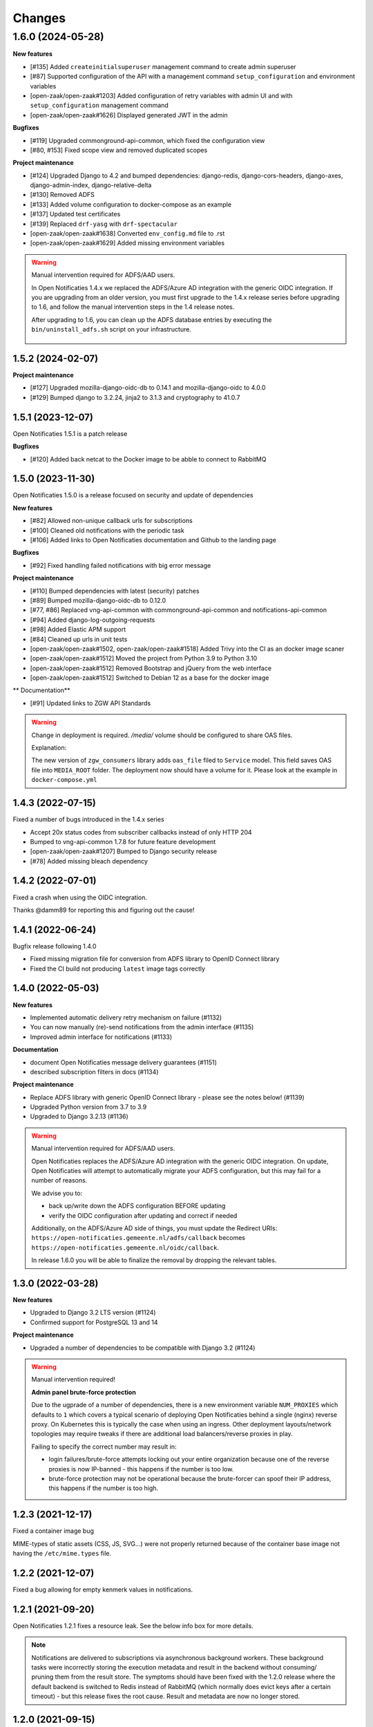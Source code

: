 =======
Changes
=======

1.6.0 (2024-05-28)
------------------

**New features**

* [#135] Added ``createinitialsuperuser`` management command to create admin superuser
* [#87] Supported configuration of the API with a management command ``setup_configuration`` and environment variables
* [open-zaak/open-zaak#1203] Added configuration of retry variables with admin UI and with
  ``setup_configuration`` management command
* [open-zaak/open-zaak#1626] Displayed generated JWT in the admin

**Bugfixes**

* [#119] Upgraded commonground-api-common, which fixed the configuration view
* [#80, #153] Fixed scope view and removed duplicated scopes

**Project maintenance**

* [#124] Upgraded Django to 4.2 and bumped dependencies: django-redis, django-cors-headers,
  django-axes, django-admin-index, django-relative-delta
* [#130] Removed ADFS
* [#133] Added volume configuration to docker-compose as an example
* [#137] Updated test certificates
* [#139] Replaced ``drf-yasg`` with ``drf-spectacular``
* [open-zaak/open-zaak#1638] Converted ``env_config.md`` file to .rst
* [open-zaak/open-zaak#1629] Added missing environment variables

.. warning::

   Manual intervention required for ADFS/AAD users.

   In Open Notificaties 1.4.x we replaced the ADFS/Azure AD integration with the generic OIDC
   integration. If you are upgrading from an older version, you must first upgrade to
   the 1.4.x release series before upgrading to 1.6, and follow the manual intervention
   steps in the 1.4 release notes.

   After upgrading to 1.6, you can clean up the ADFS database entries by executing the
   ``bin/uninstall_adfs.sh`` script on your infrastructure.

    .. tabs::

     .. group-tab:: single-server

       .. code-block:: bash

           $ docker exec opennotificaties-0 /app/bin/uninstall_adfs.sh

           BEGIN
           DROP TABLE
           DELETE 3
           COMMIT


     .. group-tab:: Kubernetes

       .. code-block:: bash

           $ kubectl get pods
           NAME                                READY   STATUS    RESTARTS   AGE
           cache-79455b996-jxk9r               1/1     Running   0          2d9h
           opennotificaties-7b696c8fd5-hchbq   1/1     Running   0          2d9h
           opennotificaties-7b696c8fd5-kz2pb   1/1     Running   0          2d9h

           $ kubectl exec opennotificaties-7b696c8fd5-hchbq -- /app/bin/uninstall_adfs.sh

           BEGIN
           DROP TABLE
           DELETE 3
           COMMIT


1.5.2 (2024-02-07)
==================

**Project maintenance**

* [#127] Upgraded mozilla-django-oidc-db to 0.14.1 and mozilla-django-oidc to 4.0.0
* [#129] Bumped django to 3.2.24, jinja2 to 3.1.3 and cryptography to 41.0.7


1.5.1 (2023-12-07)
==================

Open Notificaties 1.5.1 is a patch release

**Bugfixes**

* [#120] Added back netcat to the Docker image to be abble to connect to RabbitMQ


1.5.0 (2023-11-30)
==================

Open Notificaties 1.5.0 is a release focused on security and update of dependencies

**New features**

* [#82] Allowed non-unique callback urls for subscriptions
* [#100] Cleaned old notifications with the periodic task
* [#106] Added links to Open Notificaties documentation and Github to the landing page

**Bugfixes**

* [#92] Fixed handling failed notifications with big error message

**Project maintenance**

* [#110] Bumped dependencies with latest (security) patches
* [#89] Bumped mozilla-django-oidc-db to 0.12.0
* [#77, #86] Replaced vng-api-common with commonground-api-common and notifications-api-common
* [#94] Added django-log-outgoing-requests
* [#98] Added Elastic APM support
* [#84] Cleaned up urls in unit tests
* [open-zaak/open-zaak#1502, open-zaak/open-zaak#1518] Added Trivy into the CI as an docker image scaner
* [open-zaak/open-zaak#1512] Moved the project from Python 3.9 to Python 3.10
* [open-zaak/open-zaak#1512] Removed Bootstrap and jQuery from the web interface
* [open-zaak/open-zaak#1512] Switched to Debian 12 as a base for the docker image

** Documentation**

* [#91] Updated links to ZGW API Standards

.. warning::

   Change in deployment is required. `/media/` volume should be configured to share OAS files.

   Explanation:

   The new version of ``zgw_consumers`` library adds ``oas_file`` filed to ``Service`` model.
   This field saves OAS file into ``MEDIA_ROOT`` folder.
   The deployment now should have a volume for it.
   Please look at the example in ``docker-compose.yml``


1.4.3 (2022-07-15)
==================

Fixed a number of bugs introduced in the 1.4.x series

* Accept 20x status codes from subscriber callbacks instead of only HTTP 204
* Bumped to vng-api-common 1.7.8 for future feature development
* [open-zaak/open-zaak#1207] Bumped to Django security release
* [#78] Added missing bleach dependency

1.4.2 (2022-07-01)
==================

Fixed a crash when using the OIDC integration.

Thanks @damm89 for reporting this and figuring out the cause!

1.4.1 (2022-06-24)
==================

Bugfix release following 1.4.0

* Fixed missing migration file for conversion from ADFS library to OpenID Connect library
* Fixed the CI build not producing ``latest`` image tags correctly

1.4.0 (2022-05-03)
==================

**New features**

* Implemented automatic delivery retry mechanism on failure (#1132)
* You can now manually (re)-send notifications from the admin interface (#1135)
* Improved admin interface for notifications (#1133)

**Documentation**

* document Open Notificaties message delivery guarantees (#1151)
* described subscription filters in docs (#1134)

**Project maintenance**

* Replace ADFS library with generic OpenID Connect library - please see the notes below! (#1139)
* Upgraded Python version from 3.7 to 3.9
* Upgraded to Django 3.2.13 (#1136)

.. warning::

   Manual intervention required for ADFS/AAD users.

   Open Notificaties replaces the ADFS/Azure AD integration with the generic OIDC integration.
   On update, Open Notificaties will attempt to automatically migrate your ADFS configuration,
   but this may fail for a number of reasons.

   We advise you to:

   * back up/write down the ADFS configuration BEFORE updating
   * verify the OIDC configuration after updating and correct if needed

   Additionally, on the ADFS/Azure AD side of things, you must update the Redirect URIs:
   ``https://open-notificaties.gemeente.nl/adfs/callback`` becomes
   ``https://open-notificaties.gemeente.nl/oidc/callback``.

   In release 1.6.0 you will be able to finalize the removal by dropping the relevant
   tables.

1.3.0 (2022-03-28)
==================

**New features**

* Upgraded to Django 3.2 LTS version (#1124)
* Confirmed support for PostgreSQL 13 and 14

**Project maintenance**

* Upgraded a number of dependencies to be compatible with Django 3.2 (#1124)

.. warning::

   Manual intervention required!

   **Admin panel brute-force protection**

   Due to the ugprade of a number of dependencies, there is a new environment variable
   ``NUM_PROXIES`` which defaults to ``1`` which covers a typical scenario of deploying
   Open Notificaties behind a single (nginx) reverse proxy. On Kubernetes this is
   typically the case when using an ingress. Other deployment layouts/network topologies
   may require tweaks if there are additional load balancers/reverse proxies in play.

   Failing to specify the correct number may result in:

   * login failures/brute-force attempts locking out your entire organization because one
     of the reverse proxies is now IP-banned - this happens if the number is too low.
   * brute-force protection may not be operational because the brute-forcer can spoof
     their IP address, this happens if the number is too high.

1.2.3 (2021-12-17)
==================

Fixed a container image bug

MIME-types of static assets (CSS, JS, SVG...) were not properly returned because of
the container base image not having the ``/etc/mime.types`` file.

1.2.2 (2021-12-07)
==================

Fixed a bug allowing for empty kenmerk values in notifications.

1.2.1 (2021-09-20)
==================

Open Notificaties 1.2.1 fixes a resource leak. See the below info box for more details.

.. note::

  Notifications are delivered to subscriptions via asynchronous background workers.
  These background tasks were incorrectly storing the execution metadata and result in
  the backend without consuming/ pruning them from  the result store. The symptoms
  should have been fixed with the 1.2.0 release where the default backend is switched
  to Redis instead of RabbitMQ (which normally does evict keys after a certain timeout)
  - but this release fixes the root cause. Result and metadata are now no longer stored.

1.2.0 (2021-09-15)
==================

**Fixes**

* Fixed the webserver and background worker processes not having PID 1
* Containers now run as un-privileged user rather than the root user (open-zaak/open-zaak#869)
* Added Celery Flower to the container images for background worker task monitoring

**New features**

* Added support for generic OpenID Connect admin authentication (open-zaak/open-zaak#1034)

1.1.5 (2021-04-15)
==================

Bugfix release

* Bumped ADFS libraries to support current state of Azure AD
* Fixed issue with self-signed certificates loading

1.1.4 (2021-03-25)
==================

Quality of life release

* Updated to pip-tools 6 internally for dependency management
* Bumped Django and Jinja2 dependencies to get their respective bug- and security fixes
* Added support for self-signed (root) certificates, see the documentation on readthedocs
  for more information.
* Clarified version numbers display in footer

1.1.3 (2021-03-17)
==================

Bugfix release fixing some deployment issues

* Fixed broken ``STATIC_URL`` and ``MEDIA_URL`` settings derived from ``SUBPATH``. This
  should fix CSS/Javascript assets not loading in
* Removed single-server documentation duplication (which was outdated too)
* Removed ``raven test`` command from documentation, it was removed.
* Made CORS set-up opt-in

1.1.2 (2020-12-17)
==================

Quality of life release, no functional changes.

* Updated deployment tooling to version 0.10.0. This adds support for CentOS/RHEL 7 and 8.
* Migrated CI from Travis CI to Github Actions
* Made PostgreSQL 10, 11 and 12 support explicit through build matrix

1.1.1 (2020-11-09)
==================

Small quality of life release.

* Updated documentation links in API Schema documentation
* Added missing Redis service to ``docker-compose.yml``
* Fixed ``docker-compose.yml`` (Postgres config, session cache...)
* Fixed version var in deploy config
* Fixed settings/config for hosting on a subpath
* Added management command for initial Open Notificaties setup (``setup_configuration``)
* Fixed broken links in docs
* Bumped dev-tools isort, black and pip-tools to latest versions
* Fixed tests by mocking HTTP calls that weren't mocked yet
* Fixed handling HTTP 401 responses on callback auth validation. Now both 403 and 401
  are valid responses.

1.1.0 (2020-03-16)
==================

Feature and small improvements release.

.. note:: The API remains unchanged.

* Removed unnecessary sections in documentation
* Updated deployment examples
* Tweak deployment to not conflict (or at least less likely :-) ) with Open Zaak install
  Open Zaak and Open Notificaties on the same machine are definitely supported
* Added support for ADFS Single Sign On (disabled by default)
* Added documentation build to CI

1.0.0 final (2020-02-07)
========================

🎉 First stable release of Open Notificaties.

Features:

* Notificaties API implementation
* Tested with Open Zaak integration
* Admin interface to view data created via the APIs
* Scalable notification delivery workers
* `NLX`_ ready (can be used with NLX)
* Documentation on https://open-notificaties.readthedocs.io/
* Deployable on Kubernetes, single server and as VMware appliance
* Automated test suite
* Automated deployment

.. _NLX: https://nlx.io/
